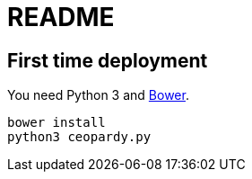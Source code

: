 = README

== First time deployment

You need Python 3 and https://bower.io[Bower].

    bower install
    python3 ceopardy.py
